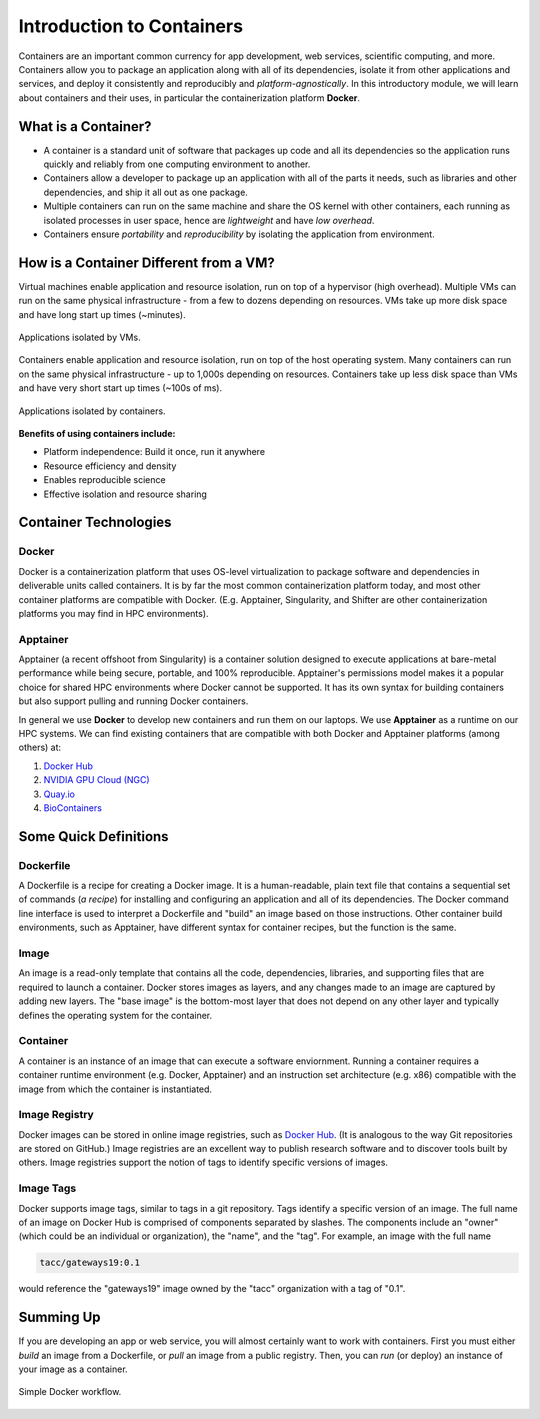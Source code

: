 Introduction to Containers
==========================

Containers are an important common currency for app development, web services,
scientific computing, and more. Containers allow you to package an application
along with all of its dependencies, isolate it from other applications and
services, and deploy it consistently and reproducibly and *platform-agnostically*.
In this introductory module, we will learn about containers and their uses, in
particular the containerization platform **Docker**.

What is a Container?
--------------------

* A container is a standard unit of software that packages up code and all its
  dependencies so the application runs quickly and reliably from one computing
  environment to another.
* Containers allow a developer to package up an application with all of the
  parts it needs, such as libraries and other dependencies, and ship it all out
  as one package.
* Multiple containers can run on the same machine and share the OS kernel with
  other containers, each running as isolated processes in user space, hence are
  *lightweight* and have *low overhead*.
* Containers ensure *portability* and *reproducibility* by isolating the
  application from environment.



How is a Container Different from a VM?
---------------------------------------

Virtual machines enable application and resource isolation, run on top of a
hypervisor (high overhead). Multiple VMs can run on the same physical
infrastructure - from a few to dozens depending on resources. VMs take up more
disk space and have long start up times (~minutes).

.. figure:: images/arch_vm.png
   :width: 400
   :align: center

   Applications isolated by VMs.

Containers enable application and resource isolation, run on top of the host
operating system. Many containers can run on the same physical infrastructure -
up to 1,000s depending on resources. Containers take up less disk space than VMs
and have very short start up times (~100s of ms).

.. figure:: images/arch_container.png
   :width: 400
   :align: center

   Applications isolated by containers.



**Benefits of using containers include:**

* Platform independence: Build it once, run it anywhere
* Resource efficiency and density
* Enables reproducible science
* Effective isolation and resource sharing



Container Technologies
----------------------

Docker
~~~~~~

.. figure:: images/docker_logo.jpg
   :height: 180
   :width: 200
   :align: right
   :alt: Docker Logo
   :figclass: left

Docker is a containerization platform that uses OS-level virtualization to
package software and dependencies in deliverable units called containers. It is
by far the most common containerization platform today, and most other container
platforms are compatible with Docker. (E.g. Apptainer, Singularity, and Shifter
are other containerization platforms you may find in HPC environments).



Apptainer
~~~~~~~~~

Apptainer (a recent offshoot from Singularity) is a container solution designed to 
execute applications at bare-metal performance while being secure, portable, and 
100% reproducible. Apptainer's permissions model makes it a popular choice for
shared HPC environments where Docker cannot be supported. It has its own syntax
for building containers but also support pulling and running Docker containers.

In general we use **Docker** to develop new containers and run them on our laptops.
We use **Apptainer** as a runtime on our HPC systems.
We can find existing containers that are compatible with both Docker and Apptainer
platforms (among others) at:

1. `Docker Hub <https://hub.docker.com/>`_
2. `NVIDIA GPU Cloud (NGC) <https://catalog.ngc.nvidia.com/>`_
3. `Quay.io <https://quay.io/>`_
4. `BioContainers <https://biocontainers.pro/#/>`_



Some Quick Definitions
----------------------

Dockerfile
~~~~~~~~~~

A Dockerfile is a recipe for creating a Docker image. It is a human-readable, 
plain text file that contains a sequential set of commands (*a recipe*) for 
installing and configuring an application and all of its dependencies. The Docker 
command line interface is used to interpret a Dockerfile and "build" an  image 
based on those instructions. Other container build environments, such as Apptainer, 
have different syntax for container recipes, but the function is the same.

Image
~~~~~

An image is a read-only template that contains all the code, dependencies,
libraries, and supporting files that are required to launch a container. Docker
stores images as layers, and any changes made to an image are captured by adding 
new layers. The "base image" is the bottom-most layer that does not depend on 
any other layer and typically defines the operating system for the container.

Container
~~~~~~~~~

A container is an instance of an image that can execute a software enviornment. 
Running a container requires a container runtime environment (e.g. Docker, 
Apptainer) and an instruction set architecture (e.g. x86) compatible with the 
image from which the container is instantiated.

Image Registry
~~~~~~~~~~~~~~

Docker images can be stored in online image registries, such as `Docker Hub 
<https://hub.docker.com/>`_. (It is analogous to the way Git repositories are 
stored on GitHub.) Image registries are an excellent way to publish research 
software and to discover tools built by others. Image registries support the 
notion of tags to identify specific versions of images. 

Image Tags
~~~~~~~~~~

Docker supports image tags, similar to tags in a git repository. Tags identify 
a specific version of an image. The full name of an image on Docker Hub is 
comprised of components separated by slashes. The components include an 
"owner" (which could be an individual or organization), the "name",
and the "tag". For example, an image with the full name

.. code-block:: text

   tacc/gateways19:0.1

would reference the "gateways19" image owned by the "tacc" organization with a
tag of "0.1".

Summing Up
----------

If you are developing an app or web service, you will almost certainly want to
work with containers. First you must either *build* an image from a
Dockerfile, or *pull* an image from a public registry. Then, you can *run*
(or deploy) an instance of your image as a container.

.. figure:: images/docker_workflow.png
   :width: 600
   :align: center

   Simple Docker workflow.




